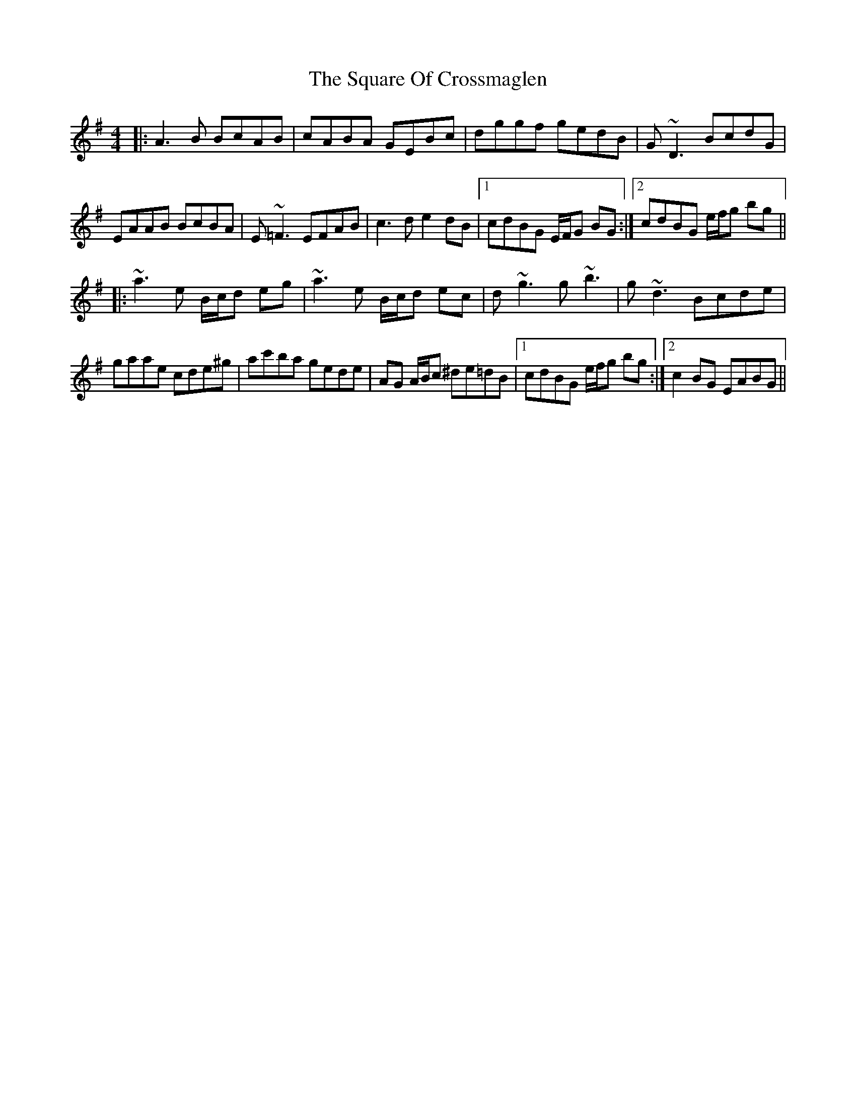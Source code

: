 X: 38224
T: Square Of Crossmaglen, The
R: reel
M: 4/4
K: Adorian
|:A3B BcAB|cABA GEBc|dggf gedB|G~D3 BcdG|
EAAB BcBA|E~=F3 EFAB|c3d e2dB|1 cdBG E/F/G BG:|2 cdBG e/f/g bg||
|:~a3e B/c/d eg|~a3e B/c/d ec|d~g3 g~b3|g~d3 Bcde|
gaae cde^g|ac'ba gede|AG A/B/c ^de=dB|1 cdBG e/f/g bg:|2 c2BG EABG||

